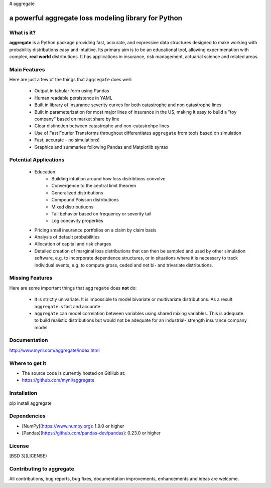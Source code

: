 # aggregate


a powerful aggregate loss modeling library for Python
=====================================================

What is it?
-----------

**aggregate** is a Python package providing fast, accurate, and expressive data
structures designed to make working with probability distributions
easy and intuitive. Its primary aim is to be an educational tool, allowing
experimenation with complex, **real world** distributions. It has applications in
insurance, risk management, actuarial science and related areas.

Main Features
-------------

Here are just a few of the things that ``aggregate`` does well:

  - Output in tabular form using Pandas
  - Human readable persistence in YAML
  - Built in library of insurance severity curves for both catastrophe and non
    catastrophe lines
  - Built in parameterization for most major lines of insurance in the US, making it
    easy to build a "toy company" based on market share by line
  - Clear distinction between catastrophe and non-catastrohpe lines
  - Use of Fast Fourier Transforms throughout differentiates ``aggregate`` from
    tools based on simulation
  - Fast, accurate - no simulations!
  - Graphics and summaries following Pandas and Matplotlib syntax


Potential Applications
----------------------

  - Education
       * Building intuition around how loss distribtions convolve
       * Convergence to the central limit theorem
       * Generalized distributions
       * Compound Poisson distributions
       * Mixed distributiuons
       * Tail behavior based on frequency or severity tail
       * Log concavity properties
  - Pricing small insurance portfolios on a claim by claim basis
  - Analysis of default probabilities
  - Allocation of capital and risk charges
  - Detailed creation of marginal loss distributions that can then be
    sampled and used by other simulation software, e.g. to incorporate
    dependence structures, or in situations where it is necessary to
    track individual events, e.g. to compute gross, ceded and net bi-
    and trivariate distributions.

Missing Features
----------------

Here are some important things that ``aggregate`` does **not** do:

  - It is strictly univariate. It is impossible to model bivariate or multivariate distributions.
    As a result ``aggregate`` is fast and accurate
  - ``aggregate`` can model correlation between variables using shared mixing variables. This
    is adequate to build realistic distributions but would not be adequate for an industrial-
    strength insurance company model.

Documentation
-------------

http://www.mynl.com/aggregate/index.html


Where to get it
---------------

* The source code is currently hosted on GitHub at:
* https://github.com/mynl/aggregate


Installation
------------

pip install aggregate


Dependencies
------------

- [NumPy](https://www.numpy.org): 1.9.0 or higher
- [Pandas](https://github.com/pandas-dev/pandas): 0.23.0 or higher

License
-------

[BSD 3](LICENSE)

Contributing to aggregate
-------------------------

All contributions, bug reports, bug fixes, documentation improvements,
enhancements and ideas are welcome.

